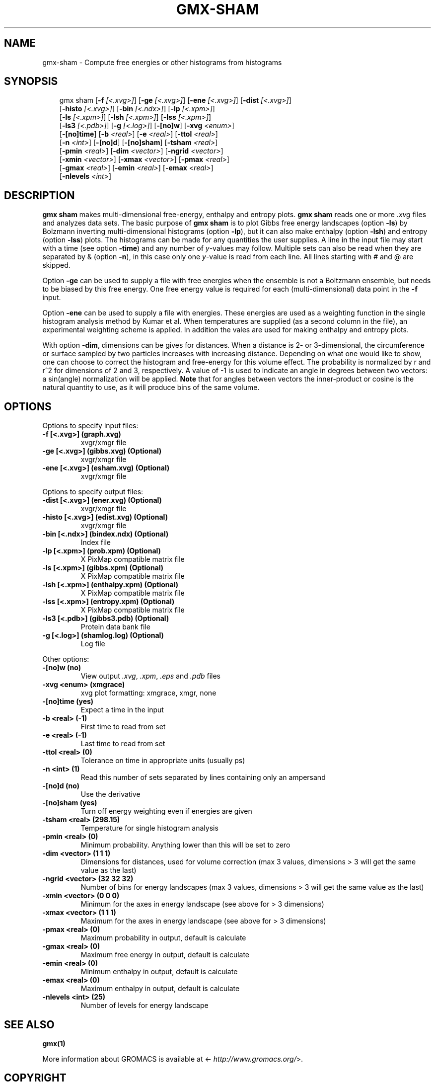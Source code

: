 .\" Man page generated from reStructuredText.
.
.
.nr rst2man-indent-level 0
.
.de1 rstReportMargin
\\$1 \\n[an-margin]
level \\n[rst2man-indent-level]
level margin: \\n[rst2man-indent\\n[rst2man-indent-level]]
-
\\n[rst2man-indent0]
\\n[rst2man-indent1]
\\n[rst2man-indent2]
..
.de1 INDENT
.\" .rstReportMargin pre:
. RS \\$1
. nr rst2man-indent\\n[rst2man-indent-level] \\n[an-margin]
. nr rst2man-indent-level +1
.\" .rstReportMargin post:
..
.de UNINDENT
. RE
.\" indent \\n[an-margin]
.\" old: \\n[rst2man-indent\\n[rst2man-indent-level]]
.nr rst2man-indent-level -1
.\" new: \\n[rst2man-indent\\n[rst2man-indent-level]]
.in \\n[rst2man-indent\\n[rst2man-indent-level]]u
..
.TH "GMX-SHAM" "1" "Mar 11, 2025" "2025.1" "GROMACS"
.SH NAME
gmx-sham \- Compute free energies or other histograms from histograms
.SH SYNOPSIS
.INDENT 0.0
.INDENT 3.5
.sp
.EX
gmx sham [\fB\-f\fP \fI[<.xvg>]\fP] [\fB\-ge\fP \fI[<.xvg>]\fP] [\fB\-ene\fP \fI[<.xvg>]\fP] [\fB\-dist\fP \fI[<.xvg>]\fP]
         [\fB\-histo\fP \fI[<.xvg>]\fP] [\fB\-bin\fP \fI[<.ndx>]\fP] [\fB\-lp\fP \fI[<.xpm>]\fP]
         [\fB\-ls\fP \fI[<.xpm>]\fP] [\fB\-lsh\fP \fI[<.xpm>]\fP] [\fB\-lss\fP \fI[<.xpm>]\fP]
         [\fB\-ls3\fP \fI[<.pdb>]\fP] [\fB\-g\fP \fI[<.log>]\fP] [\fB\-[no]w\fP] [\fB\-xvg\fP \fI<enum>\fP]
         [\fB\-[no]time\fP] [\fB\-b\fP \fI<real>\fP] [\fB\-e\fP \fI<real>\fP] [\fB\-ttol\fP \fI<real>\fP]
         [\fB\-n\fP \fI<int>\fP] [\fB\-[no]d\fP] [\fB\-[no]sham\fP] [\fB\-tsham\fP \fI<real>\fP]
         [\fB\-pmin\fP \fI<real>\fP] [\fB\-dim\fP \fI<vector>\fP] [\fB\-ngrid\fP \fI<vector>\fP]
         [\fB\-xmin\fP \fI<vector>\fP] [\fB\-xmax\fP \fI<vector>\fP] [\fB\-pmax\fP \fI<real>\fP]
         [\fB\-gmax\fP \fI<real>\fP] [\fB\-emin\fP \fI<real>\fP] [\fB\-emax\fP \fI<real>\fP]
         [\fB\-nlevels\fP \fI<int>\fP]
.EE
.UNINDENT
.UNINDENT
.SH DESCRIPTION
.sp
\fBgmx sham\fP makes multi\-dimensional free\-energy, enthalpy and entropy plots.
\fBgmx sham\fP reads one or more \fI\%\&.xvg\fP files and analyzes data sets.
The basic purpose of \fBgmx sham\fP is to plot Gibbs free energy landscapes
(option \fB\-ls\fP)
by Bolzmann inverting multi\-dimensional histograms (option \fB\-lp\fP),
but it can also
make enthalpy (option \fB\-lsh\fP) and entropy (option \fB\-lss\fP)
plots. The histograms can be made for any quantities the user supplies.
A line in the input file may start with a time
(see option \fB\-time\fP) and any number of \fIy\fP\-values may follow.
Multiple sets can also be
read when they are separated by & (option \fB\-n\fP),
in this case only one \fIy\fP\-value is read from each line.
All lines starting with # and @ are skipped.
.sp
Option \fB\-ge\fP can be used to supply a file with free energies
when the ensemble is not a Boltzmann ensemble, but needs to be biased
by this free energy. One free energy value is required for each
(multi\-dimensional) data point in the \fB\-f\fP input.
.sp
Option \fB\-ene\fP can be used to supply a file with energies.
These energies are used as a weighting function in the single
histogram analysis method by Kumar et al. When temperatures
are supplied (as a second column in the file), an experimental
weighting scheme is applied. In addition the vales
are used for making enthalpy and entropy plots.
.sp
With option \fB\-dim\fP, dimensions can be gives for distances.
When a distance is 2\- or 3\-dimensional, the circumference or surface
sampled by two particles increases with increasing distance.
Depending on what one would like to show, one can choose to correct
the histogram and free\-energy for this volume effect.
The probability is normalized by r and r^2 for dimensions of 2 and 3,
respectively.
A value of \-1 is used to indicate an angle in degrees between two
vectors: a sin(angle) normalization will be applied.
\fBNote\fP that for angles between vectors the inner\-product or cosine
is the natural quantity to use, as it will produce bins of the same
volume.
.SH OPTIONS
.sp
Options to specify input files:
.INDENT 0.0
.TP
.B \fB\-f\fP [<.xvg>] (graph.xvg)
xvgr/xmgr file
.TP
.B \fB\-ge\fP [<.xvg>] (gibbs.xvg) (Optional)
xvgr/xmgr file
.TP
.B \fB\-ene\fP [<.xvg>] (esham.xvg) (Optional)
xvgr/xmgr file
.UNINDENT
.sp
Options to specify output files:
.INDENT 0.0
.TP
.B \fB\-dist\fP [<.xvg>] (ener.xvg) (Optional)
xvgr/xmgr file
.TP
.B \fB\-histo\fP [<.xvg>] (edist.xvg) (Optional)
xvgr/xmgr file
.TP
.B \fB\-bin\fP [<.ndx>] (bindex.ndx) (Optional)
Index file
.TP
.B \fB\-lp\fP [<.xpm>] (prob.xpm) (Optional)
X PixMap compatible matrix file
.TP
.B \fB\-ls\fP [<.xpm>] (gibbs.xpm) (Optional)
X PixMap compatible matrix file
.TP
.B \fB\-lsh\fP [<.xpm>] (enthalpy.xpm) (Optional)
X PixMap compatible matrix file
.TP
.B \fB\-lss\fP [<.xpm>] (entropy.xpm) (Optional)
X PixMap compatible matrix file
.TP
.B \fB\-ls3\fP [<.pdb>] (gibbs3.pdb) (Optional)
Protein data bank file
.TP
.B \fB\-g\fP [<.log>] (shamlog.log) (Optional)
Log file
.UNINDENT
.sp
Other options:
.INDENT 0.0
.TP
.B \fB\-[no]w\fP  (no)
View output \fI\%\&.xvg\fP, \fI\%\&.xpm\fP, \fI\%\&.eps\fP and \fI\%\&.pdb\fP files
.TP
.B \fB\-xvg\fP <enum> (xmgrace)
xvg plot formatting: xmgrace, xmgr, none
.TP
.B \fB\-[no]time\fP  (yes)
Expect a time in the input
.TP
.B \fB\-b\fP <real> (\-1)
First time to read from set
.TP
.B \fB\-e\fP <real> (\-1)
Last time to read from set
.TP
.B \fB\-ttol\fP <real> (0)
Tolerance on time in appropriate units (usually ps)
.TP
.B \fB\-n\fP <int> (1)
Read this number of sets separated by lines containing only an ampersand
.TP
.B \fB\-[no]d\fP  (no)
Use the derivative
.TP
.B \fB\-[no]sham\fP  (yes)
Turn off energy weighting even if energies are given
.TP
.B \fB\-tsham\fP <real> (298.15)
Temperature for single histogram analysis
.TP
.B \fB\-pmin\fP <real> (0)
Minimum probability. Anything lower than this will be set to zero
.TP
.B \fB\-dim\fP <vector> (1 1 1)
Dimensions for distances, used for volume correction (max 3 values, dimensions > 3 will get the same value as the last)
.TP
.B \fB\-ngrid\fP <vector> (32 32 32)
Number of bins for energy landscapes (max 3 values, dimensions > 3 will get the same value as the last)
.TP
.B \fB\-xmin\fP <vector> (0 0 0)
Minimum for the axes in energy landscape (see above for > 3 dimensions)
.TP
.B \fB\-xmax\fP <vector> (1 1 1)
Maximum for the axes in energy landscape (see above for > 3 dimensions)
.TP
.B \fB\-pmax\fP <real> (0)
Maximum probability in output, default is calculate
.TP
.B \fB\-gmax\fP <real> (0)
Maximum free energy in output, default is calculate
.TP
.B \fB\-emin\fP <real> (0)
Minimum enthalpy in output, default is calculate
.TP
.B \fB\-emax\fP <real> (0)
Maximum enthalpy in output, default is calculate
.TP
.B \fB\-nlevels\fP <int> (25)
Number of levels for energy landscape
.UNINDENT
.SH SEE ALSO
.sp
\fBgmx(1)\fP
.sp
More information about GROMACS is available at <\X'tty: link http://www.gromacs.org/'\fI\%http://www.gromacs.org/\fP\X'tty: link'>.
.SH COPYRIGHT
2025, GROMACS development team
.\" Generated by docutils manpage writer.
.
